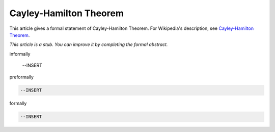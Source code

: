 Cayley-Hamilton Theorem
-----------------------

This article gives a formal statement of Cayley-Hamilton Theorem.  For Wikipedia's
description, see
`Cayley-Hamilton Theorem <https://en.wikipedia.org/wiki/Cayley%E2%80%93Hamilton_theorem>`_.

*This article is a stub. You can improve it by completing
the formal abstract.*

informally

  --INSERT

preformally

.. code-block:: text

  --INSERT

formally

.. code-block:: lean

  --INSERT

